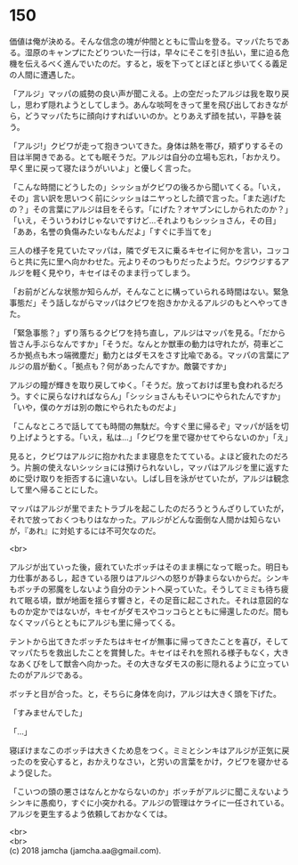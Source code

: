 #+OPTIONS: toc:nil
#+OPTIONS: \n:t

* 150

  価値は俺が決める。そんな信念の塊が仲間とともに雪山を登る。マッパたちである。湿原のキャンプにたどりついた一行は，早々にそこを引き払い，里に迫る危機を伝えるべく進んでいたのだ。すると，坂を下ってとぼとぼと歩いてくる義足の人間に遭遇した。

  「アルジ」マッパの威勢の良い声が聞こえる。上の空だったアルジは我を取り戻し，思わず隠れようとしてしまう。あんな啖呵をきって里を飛び出しておきながら，どうマッパたちに顔向けすればいいのか。とりあえず顔を拭い，平静を装う。

  「アルジ!」クビワが走って抱きついてきた。身体は熱を帯び，頬ずりするその目は半開きである。とても眠そうだ。アルジは自分の立場も忘れ，「おかえり。早く里に戻って寝たほうがいいよ」と優しく言った。

  「こんな時間にどうしたの」シッショがクビワの後ろから聞いてくる。「いえ，その」言い訳を思いつく前にシッショはニヤっとした顔で言った。「また逃げたの？」その言葉にアルジは目をそらす。「にげた？オヤブンにしかられたのか？」「いえ，そういうわけじゃないですけど…それよりもシッショさん，その目」「ああ，名誉の負傷みたいなもんだよ」「すぐに手当てを」

  三人の様子を見ていたマッパは，隣でダモスに乗るキセイに何かを言い，コッコらと共に先に里へ向かわせた。元よりそのつもりだったようだ。ウジウジするアルジを軽く見やり，キセイはそのまま行ってしまう。

  「お前がどんな状態か知らんが，そんなことに構っていられる時間はない。緊急事態だ」そう話しながらマッパはクビワを抱きかかえるアルジのもとへやってきた。

  「緊急事態？」ずり落ちるクビワを持ち直し，アルジはマッパを見る。「だから皆さん手ぶらなんですか」「そうだ。なんとか獣車の動力は守れたが，荷車どころか拠点も木っ端微塵だ」動力とはダモスをさす比喩である。マッパの言葉にアルジの眉が動く。「拠点も？何があったんですか。敵襲ですか」

  アルジの瞳が輝きを取り戻してゆく。「そうだ。放っておけば里も食われるだろう。すぐに戻らなければならん」「シッショさんもそいつにやられたんですか」「いや，僕のケガは別の敵にやられたものだよ」

  「こんなところで話してても時間の無駄だ。今すぐ里に帰るぞ」マッパが話を切り上げようとする。「いえ，私は…」「クビワを里で寝かせてやらないのか」「え」

  見ると，クビワはアルジに抱かれたまま寝息をたてている。よほど疲れたのだろう。片腕の使えないシッショには預けられないし，マッパはアルジを里に返すために受け取りを拒否するに違いない。しばし目を泳がせていたが，アルジは観念して里へ帰ることにした。

  マッパはアルジが里でまたトラブルを起こしたのだろうとうんざりしていたが，それで放っておくつもりはなかった。アルジがどんな面倒な人間かは知らないが，『あれ』に対処するには不可欠なのだ。

  <br>

  アルジが出ていった後，疲れていたボッチはそのまま横になって眠った。明日も力仕事があるし，起きている限りはアルジへの怒りが静まらないからだ。シンキもボッチの邪魔をしないよう自分のテントへ戻っていた。そうしてミミも待ち疲れて眠る頃，獣が地面を揺らす響きと，その足音に起こされた。それは意図的なものか定かではないが，キセイがダモスやコッコらとともに帰還したのだ。間もなくマッパらとともにアルジも里に帰ってくる。

  テントから出てきたボッチたちはキセイが無事に帰ってきたことを喜び，そしてマッパたちを救出したことを賞賛した。キセイはそれを照れる様子もなく，大きなあくびをして獣舎へ向かった。その大きなダモスの影に隠れるように立っていたのがアルジである。

  ボッチと目が合った。と，そちらに身体を向け，アルジは大きく頭を下げた。

  「すみませんでした」

  「…」

  寝ぼけまなこのボッチは大きくため息をつく。ミミとシンキはアルジが正気に戻ったのを安心すると，おかえりなさい，と労いの言葉をかけ，クビワを寝かせるよう促した。

  「こいつの頭の悪さはなんとかならないのか」ボッチがアルジに聞こえないようシンキに愚痴り，すぐに小突かれる。アルジの管理はケライに一任されている。アルジを更生するよう依頼しておかなくては。

  <br>
  <br>
  (c) 2018 jamcha (jamcha.aa@gmail.com).

  [[http://creativecommons.org/licenses/by-nc-sa/4.0/deed][file:http://i.creativecommons.org/l/by-nc-sa/4.0/88x31.png]]
